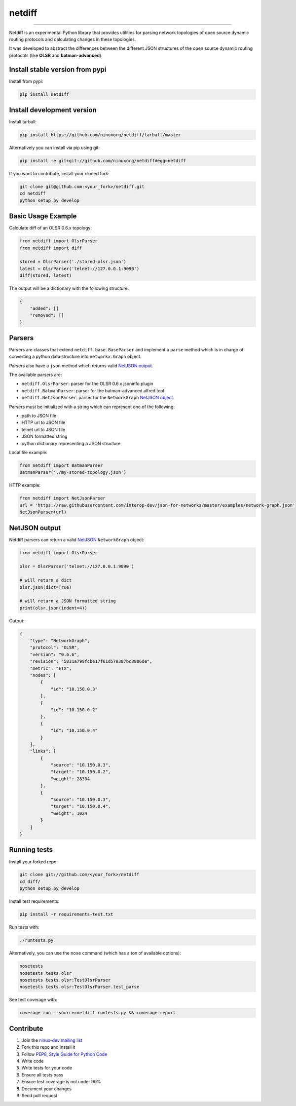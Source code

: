 netdiff
=======

.. image:: https://travis-ci.org/ninuxorg/netdiff.png
   :target: https://travis-ci.org/ninuxorg/netdiff

.. image:: https://coveralls.io/repos/ninuxorg/netdiff/badge.png
  :target: https://coveralls.io/r/ninuxorg/netdiff

.. image:: https://landscape.io/github/ninuxorg/netdiff/master/landscape.png
   :target: https://landscape.io/github/ninuxorg/netdiff/master
   :alt: Code Health

.. image:: https://requires.io/github/ninuxorg/netdiff/requirements.png?branch=master
   :target: https://requires.io/github/ninuxorg/netdiff/requirements/?branch=master
   :alt: Requirements Status

.. image:: https://badge.fury.io/py/netdiff.png
   :target: http://badge.fury.io/py/netdiff

.. image:: https://img.shields.io/pypi/dm/netdiff.svg
   :target: https://pypi.python.org/pypi/netdiff

------------

Netdiff is an experimental Python library that provides utilities for parsing network topologies
of open source dynamic routing protocols and calculating changes in these topologies.

It was developed to abstract the differences between the different JSON structures of the
open source dynamic routing protocols (like **OLSR** and **batman-advanced**).

Install stable version from pypi
--------------------------------

Install from pypi:

.. code-block:: shell

    pip install netdiff

Install development version
---------------------------

Install tarball:

.. code-block:: shell

    pip install https://github.com/ninuxorg/netdiff/tarball/master

Alternatively you can install via pip using git:

.. code-block:: shell

    pip install -e git+git://github.com/ninuxorg/netdiff#egg=netdiff

If you want to contribute, install your cloned fork:

.. code-block:: shell

    git clone git@github.com:<your_fork>/netdiff.git
    cd netdiff
    python setup.py develop

Basic Usage Example
-------------------

Calculate diff of an OLSR 0.6.x topology:

.. code-block:: python

    from netdiff import OlsrParser
    from netdiff import diff

    stored = OlsrParser('./stored-olsr.json')
    latest = OlsrParser('telnet://127.0.0.1:9090')
    diff(stored, latest)

The output will be a dictionary with the following structure:

.. code-block:: python

    {
        "added": []
        "removed": []
    }

Parsers
-------

Parsers are classes that extend ``netdiff.base.BaseParser`` and implement a ``parse`` method
which is in charge of converting a python data structure into ``networkx.Graph`` object.

Parsers also have a ``json`` method which returns valid `NetJSON output <https://github.com/ninuxorg/netdiff#netjson-output>`__.

The available parsers are:

* ``netdiff.OlsrParser``: parser for the OLSR 0.6.x jsoninfo plugin
* ``netdiff.BatmanParser``: parser for the batman-advanced alfred tool
* ``netdiff.NetJsonParser``: parser for the ``NetworkGraph`` `NetJSON object <https://github.com/interop-dev/json-for-networks#network-graph>`__.

Parsers must be initialized with a string which can represent one of the following:

* path to JSON file
* HTTP url to JSON file
* telnet url to JSON file
* JSON formatted string
* python dictionary representing a JSON structure

Local file example:

.. code-block:: python

    from netdiff import BatmanParser
    BatmanParser('./my-stored-topology.json')

HTTP example:

.. code-block:: python

    from netdiff import NetJsonParser
    url = 'https://raw.githubusercontent.com/interop-dev/json-for-networks/master/examples/network-graph.json'
    NetJsonParser(url)

NetJSON output
--------------

Netdiff parsers can return a valid `NetJSON <https://github.com/interop-dev/json-for-networks>`__
``NetworkGraph`` object:

.. code-block:: python

    from netdiff import OlsrParser

    olsr = OlsrParser('telnet://127.0.0.1:9090')

    # will return a dict
    olsr.json(dict=True)

    # will return a JSON formatted string
    print(olsr.json(indent=4))

Output:

.. code-block:: javascript

    {
        "type": "NetworkGraph",
        "protocol": "OLSR",
        "version": "0.6.6",
        "revision": "5031a799fcbe17f61d57e387bc3806de",
        "metric": "ETX",
        "nodes": [
            {
                "id": "10.150.0.3"
            },
            {
                "id": "10.150.0.2"
            },
            {
                "id": "10.150.0.4"
            }
        ],
        "links": [
            {
                "source": "10.150.0.3",
                "target": "10.150.0.2",
                "weight": 28334
            },
            {
                "source": "10.150.0.3",
                "target": "10.150.0.4",
                "weight": 1024
            }
        ]
    }

Running tests
-------------

Install your forked repo:

.. code-block:: shell

    git clone git://github.com/<your_fork>/netdiff
    cd diff/
    python setup.py develop

Install test requirements:

.. code-block:: shell

    pip install -r requirements-test.txt

Run tests with:

.. code-block:: shell

    ./runtests.py

Alternatively, you can use the ``nose`` command (which has a ton of available options):

.. code-block:: shell

    nosetests
    nosetests tests.olsr
    nosetests tests.olsr:TestOlsrParser
    nosetests tests.olsr:TestOlsrParser.test_parse

See test coverage with:

.. code-block:: shell

    coverage run --source=netdiff runtests.py && coverage report

Contribute
----------

1. Join the `ninux-dev mailing list`_
2. Fork this repo and install it
3. Follow `PEP8, Style Guide for Python Code`_
4. Write code
5. Write tests for your code
6. Ensure all tests pass
7. Ensure test coverage is not under 90%
8. Document your changes
9. Send pull request

.. _PEP8, Style Guide for Python Code: http://www.python.org/dev/peps/pep-0008/
.. _ninux-dev mailing list: http://ml.ninux.org/mailman/listinfo/ninux-dev
